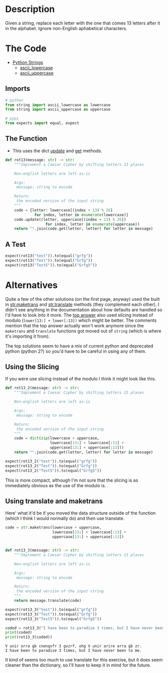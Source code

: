 #+BEGIN_COMMENT
.. title: CodeWars: Rot13
.. slug: codewars-rot13
.. date: 2022-02-12 13:03:26 UTC-08:00
.. tags: codewars,kata,python
.. category: Code Kata
.. link: 
.. description: Implement a Caesar Cipher.
.. type: text
.. status: 
.. updated: 

#+END_COMMENT
#+OPTIONS: ^:{}
#+TOC: headlines 3
#+PROPERTY: header-args :session ~/.local/share/jupyter/runtime/kernel-375c5bf7-d772-4642-a456-54a36bf23324-ssh.json

#+BEGIN_SRC python :results none :exports none
%load_ext autoreload
%autoreload 2
#+END_SRC

* Description
Given a string, replace each letter with the one that comes 13 letters after it in the alphabet. Ignore non-English aphabetical characters.

* The Code
- [[https://docs.python.org/3/library/string.html][Python Strings]]
  + [[https://docs.python.org/3/library/string.html#string.ascii_lowercase][ascii_lowercase]]
  + [[https://docs.python.org/3/library/string.html#string.ascii_lowercase][ascii_uppercase]]
** Imports
#+begin_src python :results none
# python
from string import ascii_lowercase as lowercase
from string import ascii_uppercase as uppercase

# pypi
from expects import equal, expect
#+end_src

** The Function
- This uses the dict [[https://docs.python.org/3/library/stdtypes.html#dict.update][update]] and [[https://docs.python.org/3/library/stdtypes.html#dict.get][get]] methods.

#+begin_src python :results none
def rot13(message: str) -> str:
    """Implement a Caesar Cipher by shifting letters 13 places

    Non-english letters are left as-is

    Args:
     message: string to encode

    Return:
     the encoded version of the input string
    """
    code = {letter: lowercase[(index + 13) % 26] 
             for index, letter in enumerate(lowercase)}
    code.update((letter, uppercase[(index + 13) % 26])
                  for index, letter in enumerate(uppercase))
    return "".join(code.get(letter, letter) for letter in message)
#+end_src
** A Test

#+begin_src python :results none
expect(rot13("test")).to(equal("grfg"))
expect(rot13("Test")).to(equal("Grfg"))
expect(rot13("Test5")).to(equal("Grfg5"))
#+end_src
* Alternatives
Quite a few of the other solutions (on the first page, anyway) used the built in [[https://docs.python.org/3/library/stdtypes.html#str.maketrans][str.maketrans]] and [[https://docs.python.org/3/library/stdtypes.html#str.translate][str.translate]] methods (they complement each other). I didn't see anything in the documentation about how defaults are handled so I'd have to look into it more. The [[https://www.codewars.com/kata/reviews/545683f329ccbfe984000087/groups/545747a40a80d2f02800014a][top answer]] also used slicing instead of modulo (~lower[13:] + lower[:13])~ which might be better. The comments mention that the top answer actually won't work anymore since the ~maketrans~ and ~translate~ functions got moved out of ~string~ (which is where it's importing it from).

The top solutions seem to have a mix of current python and deprecated python (python 2?) so you'd have to be careful in using any of them.

** Using the Slicing
If you were use slicing instead of the modulo I think it might look like this.

#+begin_src python :results none
def rot13_2(message: str) -> str:
    """Implement a Caesar Cipher by shifting letters 13 places

    Non-english letters are left as-is

    Args:
     message: string to encode

    Return:
     the encoded version of the input string
    """
    code = dict(zip(lowercase + uppercase,
                    lowercase[13:] + lowercase[:13] +
                    uppercase[13:] + uppercase[:13]))
    return "".join(code.get(letter, letter) for letter in message)
#+end_src

#+begin_src python :results none
expect(rot13_2("test")).to(equal("grfg"))
expect(rot13_2("Test")).to(equal("Grfg"))
expect(rot13_2("Test5")).to(equal("Grfg5"))
#+end_src

This is more compact, although I'm not sure that the slicing is as immediately obvious as the use of the modulo is.

** Using translate and maketrans
Here' what it'd be if you moved the data structure outside of the function (which I think I would normally do) and then use translate.

#+begin_src python :results none
code = str.maketrans(lowercase + uppercase,
                     lowercase[13:] + lowercase[:13] +
                     uppercase[13:] + uppercase[:13])


def rot13_3(message: str) -> str:
    """Implement a Caesar Cipher by shifting letters 13 places

    Non-english letters are left as-is

    Args:
     message: string to encode

    Return:
     the encoded version of the input string
    """
    return message.translate(code)
#+end_src

#+begin_src python :results none
expect(rot13_3("test")).to(equal("grfg"))
expect(rot13_3("Test")).to(equal("Grfg"))
expect(rot13_3("Test5")).to(equal("Grfg5"))
#+end_src

#+begin_src python :results output :exports both
coded = rot13_3("I have been to paradise 3 times, but I have never been to me.")
print(coded)
print(rot13_3(coded))
#+end_src

#+RESULTS:
: V unir orra gb cnenqvfr 3 gvzrf, ohg V unir arire orra gb zr.
: I have been to paradise 3 times, but I have never been to me.

It kind of seems too much to use translate for this exercise, but it does seem cleaner than the dictionary, so I'll have to keep it in mind for the future.
